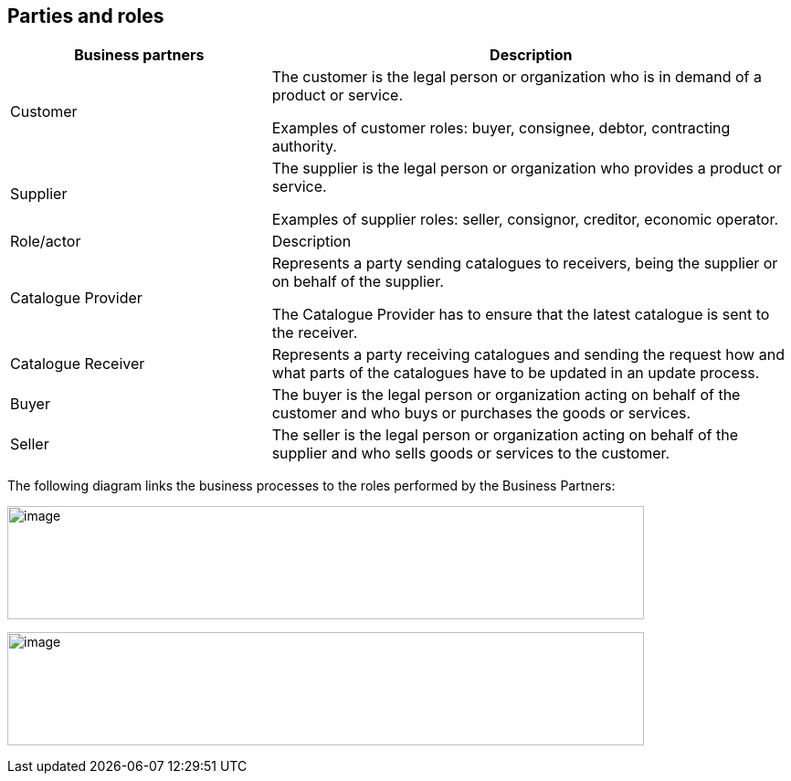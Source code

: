 [[parties-and-roles]]
== Parties and roles

[cols="2,4",options="header",]
|====
|Business partners |Description
|Customer a|
The customer is the legal person or organization who is in demand of a product or service.

Examples of customer roles: buyer, consignee, debtor, contracting authority.

|Supplier a|
The supplier is the legal person or organization who provides a product or service.

Examples of supplier roles: seller, consignor, creditor, economic operator.

|Role/actor |Description
|Catalogue Provider a|
Represents a party sending catalogues to receivers, being the supplier or on behalf of the supplier.

The Catalogue Provider has to ensure that the latest catalogue is sent to the receiver.

|Catalogue Receiver a|
Represents a party receiving catalogues and sending the request how and what parts of the catalogues have to be updated in an update process.

|Buyer a|
The buyer is the legal person or organization acting on behalf of the customer and who buys or purchases the goods or services.

|Seller a|
The seller is the legal person or organization acting on behalf of the supplier and who sells goods or services to the customer.

|====

The following diagram links the business processes to the roles performed by the Business Partners:

image:images/image3.emf[image,width=697,height=124]

image:images/image4.emf[image,width=697,height=124]
